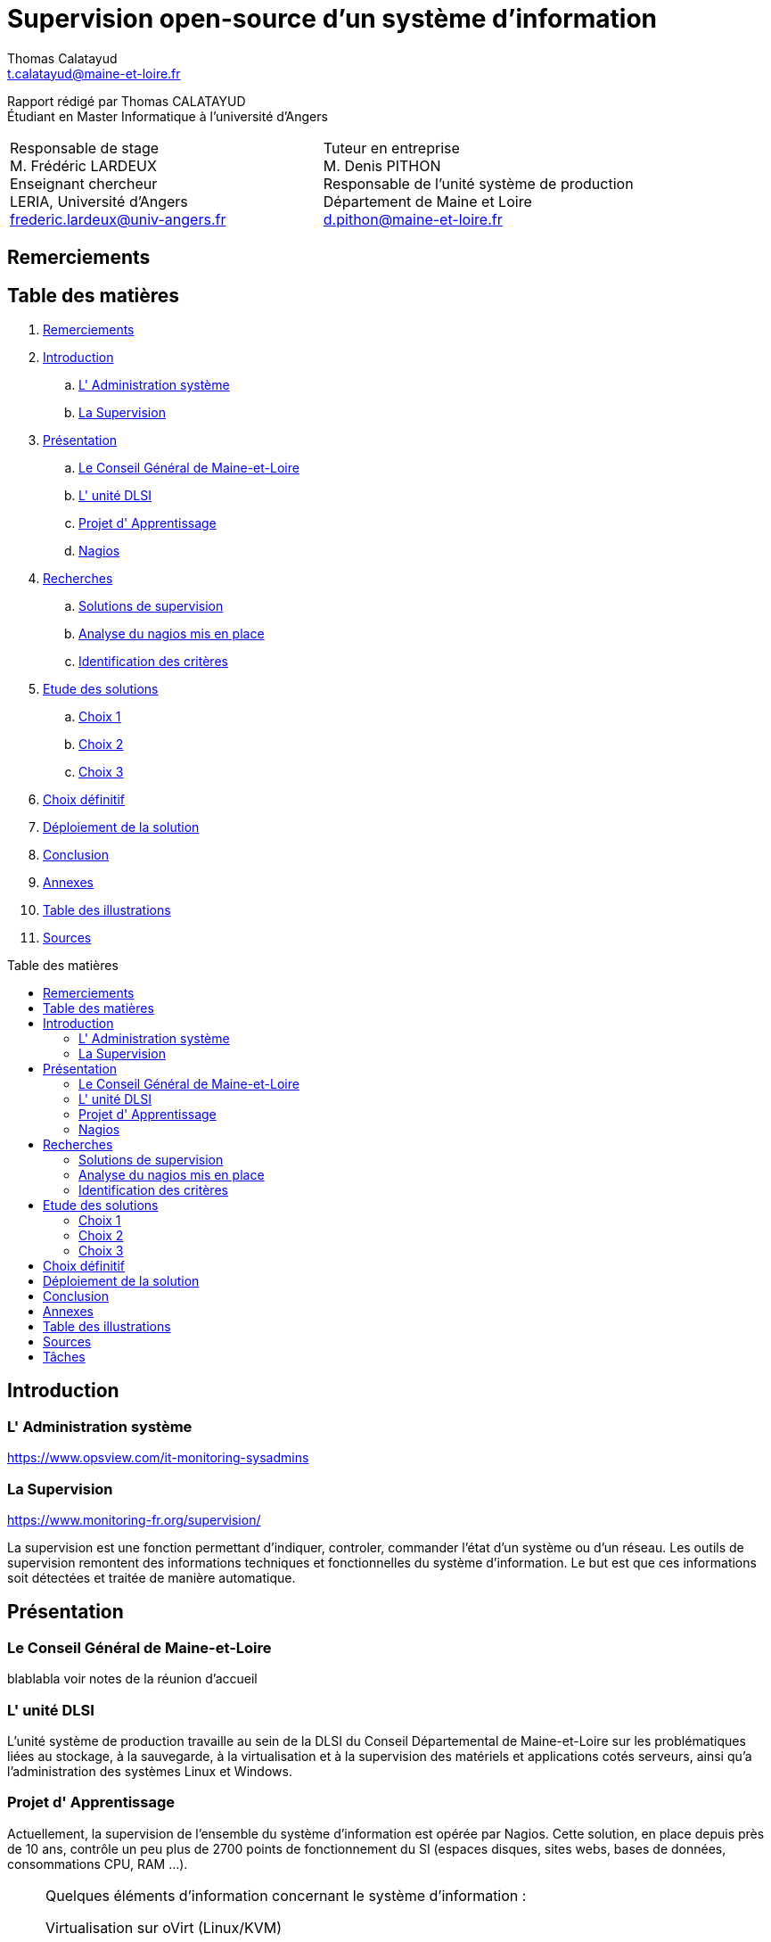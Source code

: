 = Supervision open-source d'un système d'information
Thomas Calatayud <t.calatayud@maine-et-loire.fr>
:description: Projet d'alternance de Master réalisé par {author}
:icons: font
:source-highlighter: coderay
:coderay-linemus-mode: inline
:toc: macro
:toc-title: Table des matières
////
Pour enlever le toc en pdf
ifdef::backend-pdf[]
:toc!:
endif::[]
////

[.text-center]
Rapport rédigé par Thomas CALATAYUD +
Étudiant en Master Informatique à l'université d'Angers +

[cols="<.^,>.^", frame="none", grid="rows"]
|===
|Responsable de stage +
M. Frédéric LARDEUX +
Enseignant chercheur +
LERIA, Université d'Angers +
frederic.lardeux@univ-angers.fr

|Tuteur en entreprise +
M. Denis PITHON +
Responsable de l'unité système de production +
Département de Maine et Loire +
d.pithon@maine-et-loire.fr
|===
<<<

== Remerciements

////
à rédiger
////

<<<

== Table des matières
// voir TOC, choisir si j'utilise le miens ou le toc::[]

// voir pour l'ordre Introduction Présentation

. <<Remerciements>>
. <<Introduction>>
.. <<L' Administration système>>
.. <<La Supervision>>
. <<Présentation>>
.. <<Le Conseil Général de Maine-et-Loire>>
.. <<L' unité DLSI>>
.. <<Projet d' Apprentissage>>
.. <<Nagios>>
. <<Recherches>>
.. <<Solutions de supervision>>
.. <<Analyse du nagios mis en place>>
.. <<Identification des critères>>
. <<Etude des solutions>>
.. <<Choix 1>>
.. <<Choix 2>>
.. <<Choix 3>>
. <<Choix définitif>>
. <<Déploiement de la solution>>
. <<Conclusion>>
. <<Annexes>>
. <<Table des illustrations>>
. <<Sources>>

<<<

toc::[]

<<<

== Introduction

=== L' Administration système

https://www.opsview.com/it-monitoring-sysadmins

=== La Supervision

https://www.monitoring-fr.org/supervision/

La supervision est une fonction permettant d'indiquer, controler, commander l'état d'un système ou d'un réseau. Les outils de supervision remontent des informations techniques et fonctionnelles du système d'information. Le but est que ces informations soit détectées et traitée de manière automatique. 

<<<

== Présentation

=== Le Conseil Général de Maine-et-Loire

blablabla voir notes de la réunion d'accueil

=== L' unité DLSI

L'unité système de production travaille au sein de la DLSI du Conseil
Départemental de Maine-et-Loire sur les problématiques liées au stockage, à la
sauvegarde, à la virtualisation et à la supervision des matériels et
applications cotés serveurs, ainsi qu'a l'administration des systèmes Linux et
Windows.

<<<

=== Projet d' Apprentissage

Actuellement, la supervision de l'ensemble du système d'information est opérée par Nagios. Cette solution,
en place depuis près de 10 ans, contrôle un peu plus de 2700 points de
fonctionnement du SI (espaces disques, sites webs, bases de données,
consommations CPU, RAM ...).

[NOTE]
.Quelques éléments d'information concernant le système d'information : 
====
Virtualisation sur oVirt (Linux/KVM)

* ~ 380 VMs (55% Linux, 45% Windows)

* la moitié de ces VMs servent les applications métiers des 2500 agents

* Stockage NAS (NFS et CIFS) répliqué sur deux salles

* 14 To consommés pour les VMs

* 15 To consommés pour la bureautique

* Supervision avec Nagios 
====

.*Il m'est demandé dans le cadre de mon apprentissage de :*
. Identifier et comparer les solutions libres/open-sources de supervision
. Préconiser la solution la plus adaptée aux besoins de l'unité
. Mettre en place la solution de supervision retenue

<<<

=== Nagios

Présentation de nagios blabla

image::Images/nagios4.jpg[link="https://www.digitalocean.com/community/tutorials/how-to-install-nagios-4-and-monitor-your-servers-on-ubuntu-14-04"]

<<<

== Recherches

=== Solutions de supervision

<<<

=== Analyse du nagios mis en place

<<<

=== Identification des critères

<<<

== Etude des solutions

=== Choix 1

<<<

=== Choix 2

<<<

=== Choix 3

<<<

== Choix définitif

<<<

== Déploiement de la solution

<<<

== Conclusion

<<<

== Annexes

<<<

== Table des illustrations

<<<

== Sources

<<<


////

Déroulement de l' apprentissage

////

== Tâches  

http://asciidoctor.org/docs/user-manual/#tables

====
* [x] Monté en puissance sur l'administration système.
    - [x] installation du linux, configuration réseaux...
    - [x] disque virtuel	
    - [x] inotify
    - [x] serveur apache
* [x] Création de VM (ovirt) et configuration de serveur. 
* [x] Découverte et prise en main avec création et configuration de nagios.
* [x] Projet de réplication de nagios.
    - [x] script shell
    - [x] inosync
* [x] Projet saeir, nouvelle salle avec création d'un ovirt suivi de la mise en place de son nagios.
* [x] Intervention Lavoisier montage des baies de stockage.
* [x] Recherche des outils de supervision
    - [x] link:../recherches/documentation.adoc[Documentation]
    - [x] link:../recherches/inventoring.adoc[Inventaire]
* [x] Etude du système Nagios actuellement installé.
    - [x] Reconnaissance des hotes et services supervisés
    - [x] Liste des sondes, checks installés (link:../nagios-2/config.adoc[Configuration])
* [ ] Etude des solutions envisageables
    - [x] Identification des critères de sélection (link:../recherches/criteres.adoc[Critères])
    - [ ] Tableau comparatif des solutions/critères (link:../recherches/comparatif.ado[Comparatif])
* [ ] Proposition des solutions envisageable
* [ ] Mise en place de la solution retenue
====

